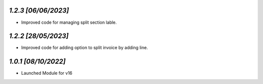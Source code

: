 `1.2.3                                                        [06/06/2023]`
***************************************************************************
- Improved code for managing split section lable.

`1.2.2                                                        [28/05/2023]`
***************************************************************************
- Improved code for adding option to split invoice by adding line.

`1.0.1                                                        [08/10/2022]`
***************************************************************************
- Launched Module for v16